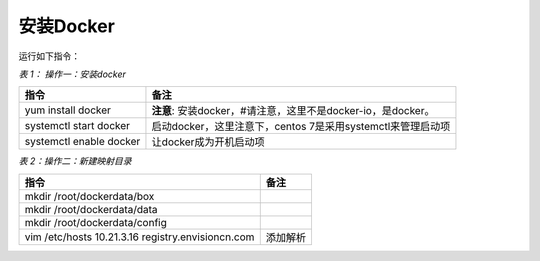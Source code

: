 安装Docker
===================

运行如下指令：

*表 1： 操作一：安装docker*

.. list-table::
   :header-rows: 1

   * - 指令
     - 备注
   * - yum install docker
     - **注意**: 安装docker，\#请注意，这里不是docker-io，是docker。
   * - systemctl start docker
     - 启动docker，这里注意下，centos 7是采用systemctl来管理启动项
   * - systemctl enable docker
     - 让docker成为开机启动项

*表 2：操作二：新建映射目录*

.. list-table::
   :header-rows: 1

   * - 指令
     - 备注
   * - mkdir /root/dockerdata/box
     -
   * - mkdir /root/dockerdata/data
     -
   * - mkdir /root/dockerdata/config
     -
   * - vim /etc/hosts
       10.21.3.16 registry.envisioncn.com
     - 添加解析
